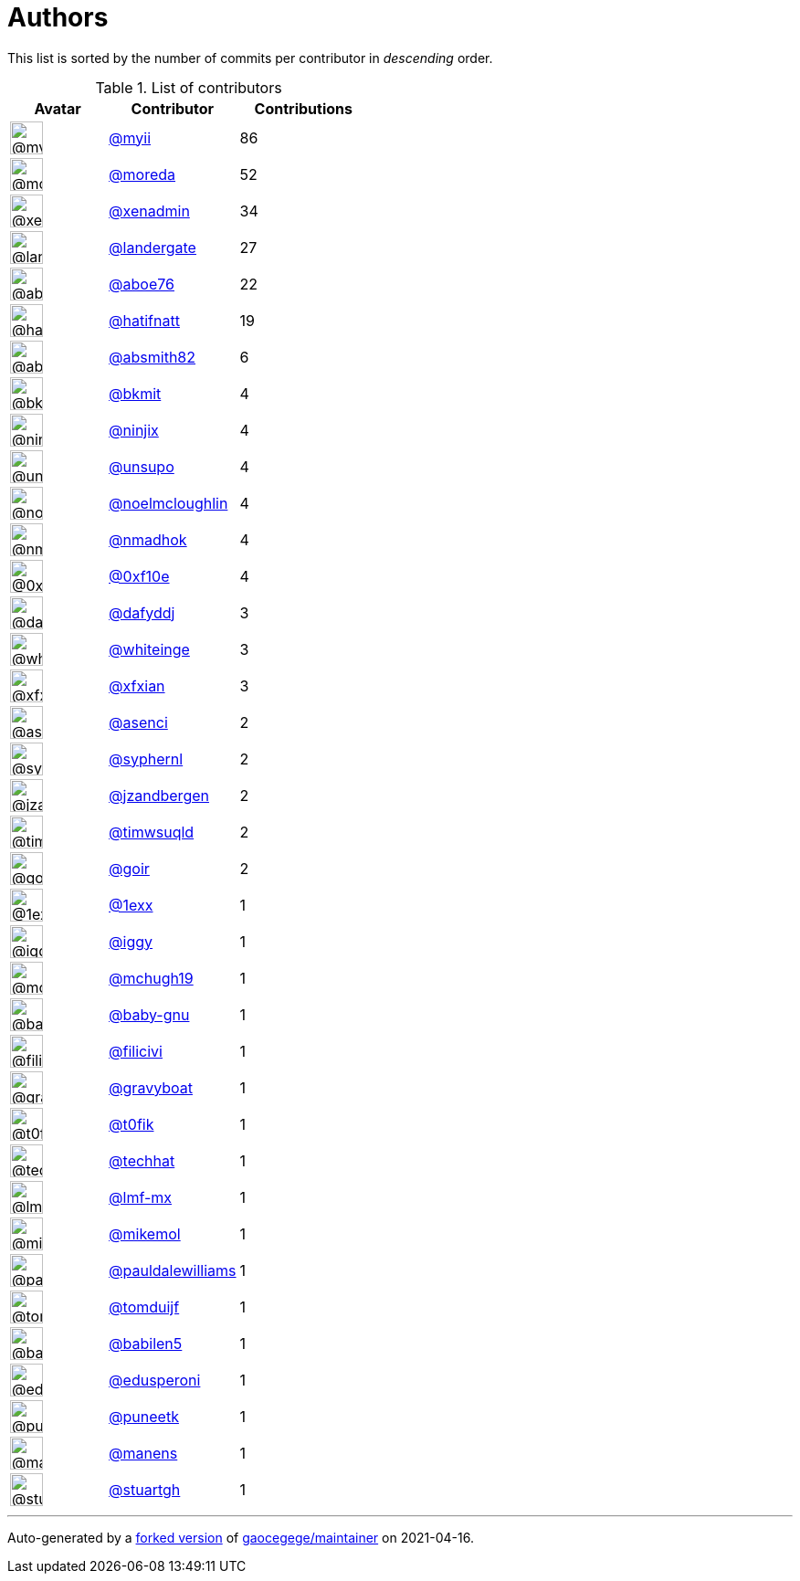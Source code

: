 = Authors

This list is sorted by the number of commits per contributor in
_descending_ order.

.List of contributors
[format="psv", separator="|", options="header", cols="^.<30a,<.<40a,^.<40d", width="100"]
|===
^.^|Avatar
<.^|Contributor
^.^|Contributions

|image::https://avatars.githubusercontent.com/u/10231489?v=4[@myii,36,36]
|https://github.com/myii[@myii^]
|86 

|image::https://avatars.githubusercontent.com/u/3899078?v=4[@moreda,36,36]
|https://github.com/moreda[@moreda^]
|52 

|image::https://avatars.githubusercontent.com/u/12057348?v=4[@xenadmin,36,36]
|https://github.com/xenadmin[@xenadmin^]
|34

|image::https://avatars.githubusercontent.com/u/904839?v=4[@landergate,36,36]
|https://github.com/landergate[@landergate^]
|27

|image::https://avatars.githubusercontent.com/u/1800660?v=4[@aboe76,36,36]
|https://github.com/aboe76[@aboe76^]
|22 

|image::https://avatars.githubusercontent.com/u/807283?v=4[@hatifnatt,36,36]
|https://github.com/hatifnatt[@hatifnatt^]
|19

|image::https://avatars.githubusercontent.com/u/13771180?v=4[@absmith82,36,36]
|https://github.com/absmith82[@absmith82^]
|6

|image::https://avatars.githubusercontent.com/u/1566437?v=4[@bkmit,36,36]
|https://github.com/bkmit[@bkmit^]
|4 

|image::https://avatars.githubusercontent.com/u/571226?v=4[@ninjix,36,36]
|https://github.com/ninjix[@ninjix^]
|4 

|image::https://avatars.githubusercontent.com/u/18237013?v=4[@unsupo,36,36]
|https://github.com/unsupo[@unsupo^]
|4 

|image::https://avatars.githubusercontent.com/u/13322818?v=4[@noelmcloughlin,36,36]
|https://github.com/noelmcloughlin[@noelmcloughlin^]
|4

|image::https://avatars.githubusercontent.com/u/3374962?v=4[@nmadhok,36,36]
|https://github.com/nmadhok[@nmadhok^]
|4 

|image::https://avatars.githubusercontent.com/u/6215293?v=4[@0xf10e,36,36]
|https://github.com/0xf10e[@0xf10e^]
|4 

|image::https://avatars.githubusercontent.com/u/4195158?v=4[@dafyddj,36,36]
|https://github.com/dafyddj[@dafyddj^]
|3 

|image::https://avatars.githubusercontent.com/u/91293?v=4[@whiteinge,36,36]
|https://github.com/whiteinge[@whiteinge^]
|3

|image::https://avatars.githubusercontent.com/u/735386?v=4[@xfxian,36,36]
|https://github.com/xfxian[@xfxian^]
|3 

|image::https://avatars.githubusercontent.com/u/762280?v=4[@asenci,36,36]
|https://github.com/asenci[@asenci^]
|2 

|image::https://avatars.githubusercontent.com/u/639906?v=4[@syphernl,36,36]
|https://github.com/syphernl[@syphernl^]
|2 

|image::https://avatars.githubusercontent.com/u/22592698?v=4[@jzandbergen,36,36]
|https://github.com/jzandbergen[@jzandbergen^]
|2

|image::https://avatars.githubusercontent.com/u/6201617?v=4[@timwsuqld,36,36]
|https://github.com/timwsuqld[@timwsuqld^]
|2

|image::https://avatars.githubusercontent.com/u/586209?v=4[@goir,36,36]
|https://github.com/goir[@goir^]
|2 

|image::https://avatars.githubusercontent.com/u/4608417?v=4[@1exx,36,36]
|https://github.com/1exx[@1exx^]
|1 

|image::https://avatars.githubusercontent.com/u/20441?v=4[@iggy,36,36]
|https://github.com/iggy[@iggy^]
|1 

|image::https://avatars.githubusercontent.com/u/1360357?v=4[@mchugh19,36,36]
|https://github.com/mchugh19[@mchugh19^]
|1 

|image::https://avatars.githubusercontent.com/u/1233212?v=4[@baby-gnu,36,36]
|https://github.com/baby-gnu[@baby-gnu^]
|1 

|image::https://avatars.githubusercontent.com/u/1724297?v=4[@filicivi,36,36]
|https://github.com/filicivi[@filicivi^]
|1 

|image::https://avatars.githubusercontent.com/u/1396878?v=4[@gravyboat,36,36]
|https://github.com/gravyboat[@gravyboat^]
|1

|image::https://avatars.githubusercontent.com/u/2995329?v=4[@t0fik,36,36]
|https://github.com/t0fik[@t0fik^]
|1 

|image::https://avatars.githubusercontent.com/u/287147?v=4[@techhat,36,36]
|https://github.com/techhat[@techhat^]
|1 

|image::https://avatars.githubusercontent.com/u/22751224?v=4[@lmf-mx,36,36]
|https://github.com/lmf-mx[@lmf-mx^]
|1 

|image::https://avatars.githubusercontent.com/u/13550?v=4[@mikemol,36,36]
|https://github.com/mikemol[@mikemol^]
|1 

|image::https://avatars.githubusercontent.com/u/18008700?v=4[@pauldalewilliams,36,36]
|https://github.com/pauldalewilliams[@pauldalewilliams^]
|1

|image::https://avatars.githubusercontent.com/u/8886397?v=4[@tomduijf,36,36]
|https://github.com/tomduijf[@tomduijf^]
|1 

|image::https://avatars.githubusercontent.com/u/117961?v=4[@babilen5,36,36]
|https://github.com/babilen5[@babilen5^]
|1 

|image::https://avatars.githubusercontent.com/u/4061767?v=4[@edusperoni,36,36]
|https://github.com/edusperoni[@edusperoni^]
|1

|image::https://avatars.githubusercontent.com/u/528061?v=4[@puneetk,36,36]
|https://github.com/puneetk[@puneetk^]
|1 

|image::https://avatars.githubusercontent.com/u/5377178?v=4[@manens,36,36]
|https://github.com/manens[@manens^]
|1 

|image::https://avatars.githubusercontent.com/u/35047291?v=4[@stuartgh,36,36]
|https://github.com/stuartgh[@stuartgh^]
|1
|===

'''''

Auto-generated by a https://github.com/myii/maintainer[forked version^]
of https://github.com/gaocegege/maintainer[gaocegege/maintainer^] on
2021-04-16.
